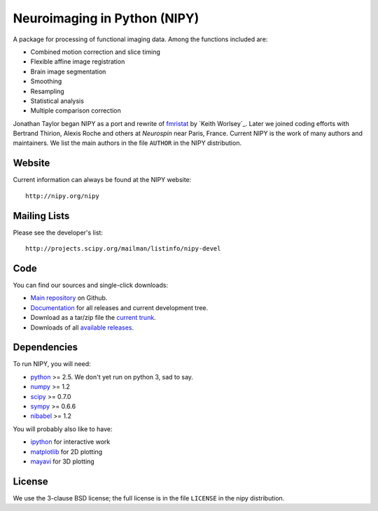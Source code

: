 .. -*- rest -*-
.. vim:syntax=rest

===============================
 Neuroimaging in Python (NIPY)
===============================

A package for processing of functional imaging data. Among the functions
included are:

* Combined motion correction and slice timing
* Flexible affine image registration
* Brain image segmentation
* Smoothing
* Resampling
* Statistical analysis
* Multiple comparison correction

Jonathan Taylor began NIPY as a port and rewrite of `fmristat`_ by `Keith
Worlsey`_.  Later we joined coding efforts with Bertrand Thirion, Alexis Roche
and others at `Neurospin` near Paris, France.  Current NIPY is the work of many
authors and maintainers.  We list the main authors in the file ``AUTHOR`` in the
NIPY distribution.

.. _fmristat: http://www.math.mcgill.ca/keith/fmristat
.. _Keith Worsley: http://www.math.mcgill.ca/keith

Website
=======

Current information can always be found at the NIPY website::

    http://nipy.org/nipy

Mailing Lists
=============

Please see the developer's list::

    http://projects.scipy.org/mailman/listinfo/nipy-devel

Code
====

You can find our sources and single-click downloads:

* `Main repository`_ on Github.
* Documentation_ for all releases and current development tree.
* Download as a tar/zip file the `current trunk`_.
* Downloads of all `available releases`_.

.. _main repository: http://github.com/nipy/nipy
.. _Documentation: http://nipy.org/nipy
.. _current trunk: http://github.com/nipy/nipy/archives/master
.. _available releases: http://github.com/nipy/nipy/downloads

Dependencies
============

To run NIPY, you will need:

* python_ >= 2.5.  We don't yet run on python 3, sad to say.
* numpy_ >= 1.2
* scipy_ >= 0.7.0
* sympy_ >= 0.6.6
* nibabel_ >= 1.2

You will probably also like to have:

* ipython_ for interactive work
* matplotlib_ for 2D plotting
* mayavi_ for 3D plotting

.. _python: http://python.org
.. _numpy: http://numpy.scipy.org
.. _scipy: http://www.scipy.org
.. _sympy: http://sympy.org
.. _nibabel: http://nipy.org/nibabel
.. _ipython: http://ipython.scipy.org
.. _matplotlib: http://matplotlib.sourceforge.net
.. _mayavi: http://code.enthought.com/projects/mayavi/

License
=======

We use the 3-clause BSD license; the full license is in the file ``LICENSE`` in
the nipy distribution.
